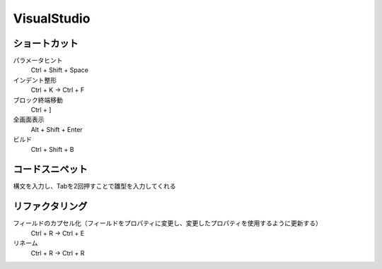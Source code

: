 ============
VisualStudio
============

ショートカット
==============

パラメータヒント
  Ctrl + Shift + Space

インデント整形
  Ctrl + K -> Ctrl + F

ブロック終端移動
  Ctrl + ]

全画面表示
  Alt + Shift + Enter

ビルド
  Ctrl + Shift + B

コードスニペット
=================

構文を入力し、Tabを2回押すことで雛型を入力してくれる

リファクタリング
=================

フィールドのカプセル化（フィールドをプロパティに変更し、変更したプロパティを使用するように更新する）
  Ctrl + R -> Ctrl + E

リネーム
  Ctrl + R -> Ctrl + R

